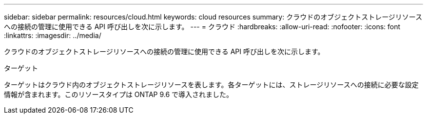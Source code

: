 ---
sidebar: sidebar 
permalink: resources/cloud.html 
keywords: cloud resources 
summary: クラウドのオブジェクトストレージリソースへの接続の管理に使用できる API 呼び出しを次に示します。 
---
= クラウド
:hardbreaks:
:allow-uri-read: 
:nofooter: 
:icons: font
:linkattrs: 
:imagesdir: ../media/


[role="lead"]
クラウドのオブジェクトストレージリソースへの接続の管理に使用できる API 呼び出しを次に示します。

.ターゲット
ターゲットはクラウド内のオブジェクトストレージリソースを表します。各ターゲットには、ストレージリソースへの接続に必要な設定情報が含まれます。このリソースタイプは ONTAP 9.6 で導入されました。
